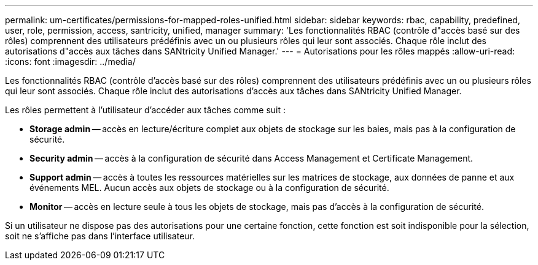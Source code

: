 ---
permalink: um-certificates/permissions-for-mapped-roles-unified.html 
sidebar: sidebar 
keywords: rbac, capability, predefined, user, role, permission, access, santricity, unified, manager 
summary: 'Les fonctionnalités RBAC (contrôle d"accès basé sur des rôles) comprennent des utilisateurs prédéfinis avec un ou plusieurs rôles qui leur sont associés. Chaque rôle inclut des autorisations d"accès aux tâches dans SANtricity Unified Manager.' 
---
= Autorisations pour les rôles mappés
:allow-uri-read: 
:icons: font
:imagesdir: ../media/


[role="lead"]
Les fonctionnalités RBAC (contrôle d'accès basé sur des rôles) comprennent des utilisateurs prédéfinis avec un ou plusieurs rôles qui leur sont associés. Chaque rôle inclut des autorisations d'accès aux tâches dans SANtricity Unified Manager.

Les rôles permettent à l'utilisateur d'accéder aux tâches comme suit :

* *Storage admin* -- accès en lecture/écriture complet aux objets de stockage sur les baies, mais pas à la configuration de sécurité.
* *Security admin* -- accès à la configuration de sécurité dans Access Management et Certificate Management.
* *Support admin* -- accès à toutes les ressources matérielles sur les matrices de stockage, aux données de panne et aux événements MEL. Aucun accès aux objets de stockage ou à la configuration de sécurité.
* *Monitor* -- accès en lecture seule à tous les objets de stockage, mais pas d'accès à la configuration de sécurité.


Si un utilisateur ne dispose pas des autorisations pour une certaine fonction, cette fonction est soit indisponible pour la sélection, soit ne s'affiche pas dans l'interface utilisateur.
